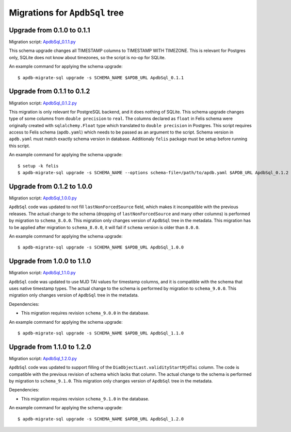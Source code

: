 ###############################
Migrations for ``ApdbSql`` tree
###############################

Upgrade from 0.1.0 to 0.1.1
===========================

Migration script: `ApdbSql_0.1.1.py <https://github.com/lsst-dm/dax_apdb_migrate/blob/main/migrations/sql/ApdbSql/ApdbSql_0.1.1.py>`_

This schema upgrade changes all TIMESTAMP columns to TIMESTAMP WITH TIMEZONE.
This is relevant for Postgres only, SQLite does not know about timezones, so the script is no-op for SQLite.

An example command for applying the schema upgrade::

    $ apdb-migrate-sql upgrade -s SCHEMA_NAME $APDB_URL ApdbSql_0.1.1


Upgrade from 0.1.1 to 0.1.2
===========================

Migration script: `ApdbSql_0.1.2.py <https://github.com/lsst-dm/dax_apdb_migrate/blob/main/migrations/sql/ApdbSql/ApdbSql_0.1.2.py>`_

This migration is only relevant for PostgreSQL backend, and it does nothing of SQLite.
This schema upgrade changes type of some columns from ``double precision`` to ``real``.
The columns declared as ``float`` in Felis schema were originally created with ``sqlalchemy.Float`` type which translated to ``double precision`` in Postgres.
This script requires access to Felis schema (``apdb.yaml``) which needs to be passed as an argument to the script.
Schema version in ``apdb.yaml`` must match exactly schema version in database.
Additionaly ``felis`` package must be setup before running this script.

An example command for applying the schema upgrade::

    $ setup -k felis
    $ apdb-migrate-sql upgrade -s SCHEMA_NAME --options schema-file=/path/to/apdb.yaml $APDB_URL ApdbSql_0.1.2

Upgrade from 0.1.2 to 1.0.0
===========================

Migration script: `ApdbSql_1.0.0.py <https://github.com/lsst-dm/dax_apdb_migrate/blob/main/migrations/sql/ApdbSql/ApdbSql_1.0.0.py>`_

``ApdbSql`` code was updated to not fill ``lastNonForcedSource`` field, which makes it incompatible with the previous releases.
The actual change to the schema (dropping of ``lastNonForcedSource`` and many other columns) is performed by migration to ``schema_8.0.0``.
This migration only changes version of ``ApdbSql`` tree in the metadata.
This migration has to be applied after migration to ``schema_8.0.0``, it will fail if ``schema`` version is older than ``8.0.0``.

An example command for applying the schema upgrade::

    $ apdb-migrate-sql upgrade -s SCHEMA_NAME $APDB_URL ApdbSql_1.0.0

Upgrade from 1.0.0 to 1.1.0
===========================

Migration script: `ApdbSql_1.1.0.py <https://github.com/lsst-dm/dax_apdb_migrate/blob/main/migrations/sql/ApdbSql/ApdbSql_1.1.0.py>`_

``ApdbSql`` code was updated to use MJD TAI values for timestamp columns, and it is compatible with the schema that uses native timestamp types.
The actual change to the schema is performed by migration to ``schema_9.0.0``.
This migration only changes version of ``ApdbSql`` tree in the metadata.

Dependencies:

- This migration requires revision ``schema_9.0.0`` in the database.

An example command for applying the schema upgrade::

    $ apdb-migrate-sql upgrade -s SCHEMA_NAME $APDB_URL ApdbSql_1.1.0

Upgrade from 1.1.0 to 1.2.0
===========================

Migration script: `ApdbSql_1.2.0.py <https://github.com/lsst-dm/dax_apdb_migrate/blob/main/migrations/sql/ApdbSql/ApdbSql_1.2.0.py>`_

``ApdbSql`` code was updated to support filling of the ``DiaObjectLast.validityStartMjdTai`` column.
The code is compatible with the previous revision of schema which lacks that column.
The actual change to the schema is performed by migration to ``schema_9.1.0``.
This migration only changes version of ``ApdbSql`` tree in the metadata.

Dependencies:

- This migration requires revision ``schema_9.1.0`` in the database.

An example command for applying the schema upgrade::

    $ apdb-migrate-sql upgrade -s SCHEMA_NAME $APDB_URL ApdbSql_1.2.0

